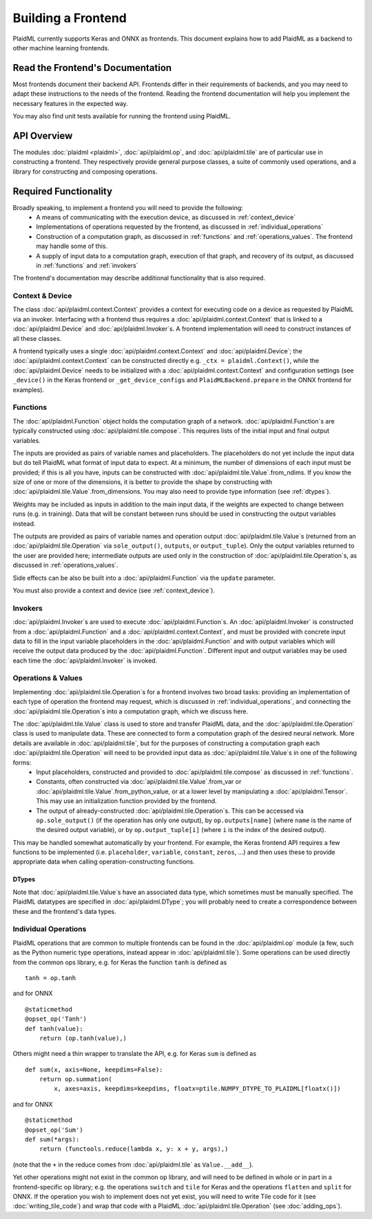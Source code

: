 ===================
Building a Frontend
===================
PlaidML currently supports Keras and ONNX as frontends. This document explains how to add PlaidML as a backend to other machine learning frontends.

.. _frontend_docs:

Read the Frontend's Documentation
---------------------------------
Most frontends document their backend API. Frontends differ in their requirements of backends, and you may need to adapt these instructions to the needs of the frontend. Reading the frontend documentation will help you implement the necessary features in the expected way.

You may also find unit tests available for running the frontend using PlaidML.

.. _api_overview:

API Overview
------------
The modules :doc:`plaidml <plaidml>`, :doc:`api/plaidml.op`, and :doc:`api/plaidml.tile` are of particular use in constructing a frontend. They respectively provide general purpose classes, a suite of commonly used operations, and a library for constructing and composing operations.

.. _required_functionality:

Required Functionality
----------------------
Broadly speaking, to implement a frontend you will need to provide the following:
 * A means of communicating with the execution device, as discussed in :ref:`context_device`
 * Implementations of operations requested by the frontend, as discussed in :ref:`individual_operations`
 * Construction of a computation graph, as discussed in :ref:`functions` and :ref:`operations_values`. The frontend may handle some of this.
 * A supply of input data to a computation graph, execution of that graph, and recovery of its output, as discussed in :ref:`functions` and :ref:`invokers`

The frontend's documentation may describe additional functionality that is also required.

.. _context_device:

Context & Device
================
The class :doc:`api/plaidml.context.Context` provides a context for executing code on a device as requested by PlaidML via an invoker. Interfacing with a frontend thus requires a :doc:`api/plaidml.context.Context` that is linked to a :doc:`api/plaidml.Device` and :doc:`api/plaidml.Invoker`\s. A frontend implementation will need to construct instances of all these classes.

A frontend typically uses a single :doc:`api/plaidml.context.Context` and :doc:`api/plaidml.Device`; the :doc:`api/plaidml.context.Context` can be constructed directly e.g. ``_ctx = plaidml.Context()``, while the :doc:`api/plaidml.Device` needs to be initialized with a :doc:`api/plaidml.context.Context` and configuration settings (see ``_device()`` in the Keras frontend or ``_get_device_configs`` and ``PlaidMLBackend.prepare`` in the ONNX frontend for examples).

.. _functions:

Functions
=========
The :doc:`api/plaidml.Function` object holds the computation graph of a network. :doc:`api/plaidml.Function`\s are typically constructed using :doc:`api/plaidml.tile.compose`. This requires lists of the initial input and final output variables.

The inputs are provided as pairs of variable names and placeholders. The placeholders do not yet include the input data but do tell PlaidML what format of input data to expect. At a minimum, the number of dimensions of each input must be provided; if this is all you have, inputs can be constructed with :doc:`api/plaidml.tile.Value`.from_ndims. If you know the size of one or more of the dimensions, it is better to provide the shape by constructing with :doc:`api/plaidml.tile.Value`.from_dimensions. You may also need to provide type information (see :ref:`dtypes`).

Weights may be included as inputs in addition to the main input data, if the weights are expected to change between runs (e.g. in training). Data that will be constant between runs should be used in constructing the output variables instead.

The outputs are provided as pairs of variable names and operation output :doc:`api/plaidml.tile.Value`\s (returned from an :doc:`api/plaidml.tile.Operation` via ``sole_output()``, ``outputs``, or ``output_tuple``). Only the output variables returned to the user are provided here; intermediate outputs are used only in the construction of :doc:`api/plaidml.tile.Operation`\s, as discussed in :ref:`operations_values`.

Side effects can be also be built into a :doc:`api/plaidml.Function` via the ``update`` parameter.

You must also provide a context and device (see :ref:`context_device`).

.. _invokers:

Invokers
========
:doc:`api/plaidml.Invoker`\s are used to execute :doc:`api/plaidml.Function`\s. An :doc:`api/plaidml.Invoker` is constructed from a :doc:`api/plaidml.Function` and a :doc:`api/plaidml.context.Context`, and must be provided with concrete input data to fill in the input variable placeholders in the :doc:`api/plaidml.Function` and with output variables which will receive the output data produced by the :doc:`api/plaidml.Function`. Different input and output variables may be used each time the :doc:`api/plaidml.Invoker` is invoked.

.. _operations_values:

Operations & Values
===================
Implementing :doc:`api/plaidml.tile.Operation`\s for a frontend involves two broad tasks: providing an implementation of each type of operation the frontend may request, which is discussed in :ref:`individual_operations`, and connecting the :doc:`api/plaidml.tile.Operation`\s into a computation graph, which we discuss here.

The :doc:`api/plaidml.tile.Value` class is used to store and transfer PlaidML data, and the :doc:`api/plaidml.tile.Operation` class is used to manipulate data. These are connected to form a computation graph of the desired neural network. More details are available in :doc:`api/plaidml.tile`, but for the purposes of constructing a computation graph each :doc:`api/plaidml.tile.Operation` will need to be provided input data as :doc:`api/plaidml.tile.Value`\s in one of the following forms:
 * Input placeholders, constructed and provided to :doc:`api/plaidml.tile.compose` as discussed in :ref:`functions`.
 * Constants, often constructed via :doc:`api/plaidml.tile.Value`.from_var or :doc:`api/plaidml.tile.Value`.from_python_value, or at a lower level by manipulating a :doc:`api/plaidml.Tensor`. This may use an initialization function provided by the frontend.
 * The output of already-constructed :doc:`api/plaidml.tile.Operation`\s. This can be accessed via ``op.sole_output()`` (if the operation has only one output), by ``op.outputs[name]`` (where ``name`` is the name of the desired output variable), or by ``op.output_tuple[i]`` (where ``i`` is the index of the desired output).

This may be handled somewhat automatically by your frontend. For example, the Keras frontend API requires a few functions to be implemented (i.e. ``placeholder``, ``variable``, ``constant``, ``zeros``, ...) and then uses these to provide appropriate data when calling operation-constructing functions.

.. _dtypes:

DTypes
______
Note that :doc:`api/plaidml.tile.Value`\s have an associated data type, which sometimes must be manually specified. The PlaidML datatypes are specified in :doc:`api/plaidml.DType`; you will probably need to create a correspondence between these and the frontend's data types.

.. _individual_operations:

Individual Operations
=====================
PlaidML operations that are common to multiple frontends can be found in the :doc:`api/plaidml.op` module (a few, such as the Python numeric type operations, instead appear in :doc:`api/plaidml.tile`). Some operations can be used directly from the common ops library, e.g. for Keras the function ``tanh`` is defined as ::

  tanh = op.tanh

and for ONNX ::

  @staticmethod
  @opset_op('Tanh')
  def tanh(value):
      return (op.tanh(value),)

Others might need a thin wrapper to translate the API, e.g. for Keras ``sum`` is defined as ::

  def sum(x, axis=None, keepdims=False):
      return op.summation(
          x, axes=axis, keepdims=keepdims, floatx=ptile.NUMPY_DTYPE_TO_PLAIDML[floatx()])

and for ONNX ::

  @staticmethod
  @opset_op('Sum')
  def sum(*args):
      return (functools.reduce(lambda x, y: x + y, args),)

(note that the ``+`` in the reduce comes from :doc:`api/plaidml.tile` as ``Value.__add__``).

Yet other operations might not exist in the common op library, and will need to be defined in whole or in part in a frontend-specific op library; e.g. the operations ``switch`` and ``tile`` for Keras and the operations ``flatten`` and ``split`` for ONNX. If the operation you wish to implement does not yet exist, you will need to write Tile code for it (see :doc:`writing_tile_code`) and wrap that code with a PlaidML :doc:`api/plaidml.tile.Operation` (see :doc:`adding_ops`).
